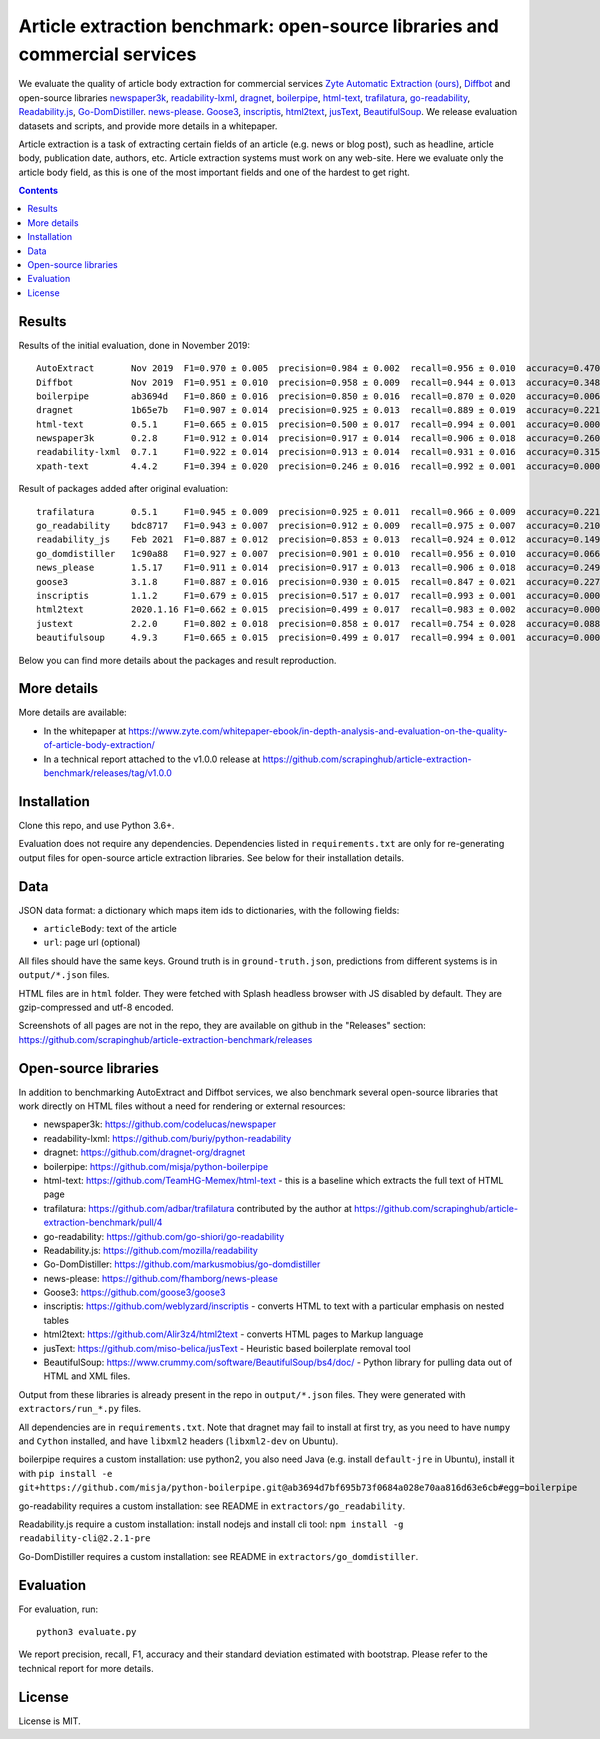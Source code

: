 Article extraction benchmark: open-source libraries and commercial services
===========================================================================

We evaluate the quality of article body
extraction for commercial services
`Zyte Automatic Extraction (ours) <https://www.zyte.com/data-types/news-scraping-api/>`_,
`Diffbot <https://www.diffbot.com/>`_
and open-source libraries
`newspaper3k <https://newspaper.readthedocs.io/en/latest/>`_,
`readability-lxml <https://github.com/buriy/python-readability>`_,
`dragnet <https://github.com/dragnet-org/dragnet>`_,
`boilerpipe <https://github.com/misja/python-boilerpipe>`_,
`html-text <https://github.com/TeamHG-Memex/html-text>`_,
`trafilatura <https://github.com/adbar/trafilatura>`_,
`go-readability <https://github.com/go-shiori/go-readability>`_,
`Readability.js <https://github.com/mozilla/readability>`_,
`Go-DomDistiller <https://github.com/markusmobius/go-domdistiller>`_.
`news-please <https://github.com/fhamborg/news-please>`_.
`Goose3 <https://github.com/goose3/goose3>`_,
`inscriptis <https://github.com/weblyzard/inscriptis>`_,
`html2text <https://github.com/Alir3z4/html2text>`_,
`jusText <https://github.com/miso-belica/jusText>`_,
`BeautifulSoup <https://www.crummy.com/software/BeautifulSoup/bs4/doc/>`_.
We release evaluation datasets and scripts,
and provide more details in a whitepaper.

Article extraction is a task of extracting certain fields of an article
(e.g. news or blog post), such as headline, article body, publication date,
authors, etc. Article extraction systems must work on any web-site.
Here we evaluate only the article body field, as this is one of the most important fields
and one of the hardest to get right.

.. contents::

Results
-------

Results of the initial evaluation, done in November 2019::

    AutoExtract       Nov 2019  F1=0.970 ± 0.005  precision=0.984 ± 0.002  recall=0.956 ± 0.010  accuracy=0.470 ± 0.037
    Diffbot           Nov 2019  F1=0.951 ± 0.010  precision=0.958 ± 0.009  recall=0.944 ± 0.013  accuracy=0.348 ± 0.038
    boilerpipe        ab3694d   F1=0.860 ± 0.016  precision=0.850 ± 0.016  recall=0.870 ± 0.020  accuracy=0.006 ± 0.006
    dragnet           1b65e7b   F1=0.907 ± 0.014  precision=0.925 ± 0.013  recall=0.889 ± 0.019  accuracy=0.221 ± 0.030
    html-text         0.5.1     F1=0.665 ± 0.015  precision=0.500 ± 0.017  recall=0.994 ± 0.001  accuracy=0.000 ± 0.000
    newspaper3k       0.2.8     F1=0.912 ± 0.014  precision=0.917 ± 0.014  recall=0.906 ± 0.018  accuracy=0.260 ± 0.032
    readability-lxml  0.7.1     F1=0.922 ± 0.014  precision=0.913 ± 0.014  recall=0.931 ± 0.016  accuracy=0.315 ± 0.035
    xpath-text        4.4.2     F1=0.394 ± 0.020  precision=0.246 ± 0.016  recall=0.992 ± 0.001  accuracy=0.000 ± 0.000

Result of packages added after original evaluation::

    trafilatura       0.5.1     F1=0.945 ± 0.009  precision=0.925 ± 0.011  recall=0.966 ± 0.009  accuracy=0.221 ± 0.031
    go_readability    bdc8717   F1=0.943 ± 0.007  precision=0.912 ± 0.009  recall=0.975 ± 0.007  accuracy=0.210 ± 0.030
    readability_js    Feb 2021  F1=0.887 ± 0.012  precision=0.853 ± 0.013  recall=0.924 ± 0.012  accuracy=0.149 ± 0.026
    go_domdistiller   1c90a88   F1=0.927 ± 0.007  precision=0.901 ± 0.010  recall=0.956 ± 0.010  accuracy=0.066 ± 0.018
    news_please       1.5.17    F1=0.911 ± 0.014  precision=0.917 ± 0.013  recall=0.906 ± 0.018  accuracy=0.249 ± 0.032
    goose3            3.1.8     F1=0.887 ± 0.016  precision=0.930 ± 0.015  recall=0.847 ± 0.021  accuracy=0.227 ± 0.032
    inscriptis        1.1.2     F1=0.679 ± 0.015  precision=0.517 ± 0.017  recall=0.993 ± 0.001  accuracy=0.000 ± 0.000
    html2text         2020.1.16 F1=0.662 ± 0.015  precision=0.499 ± 0.017  recall=0.983 ± 0.002  accuracy=0.000 ± 0.000
    justext           2.2.0     F1=0.802 ± 0.018  precision=0.858 ± 0.017  recall=0.754 ± 0.028  accuracy=0.088 ± 0.021
    beautifulsoup     4.9.3     F1=0.665 ± 0.015  precision=0.499 ± 0.017  recall=0.994 ± 0.001  accuracy=0.000 ± 0.000

Below you can find more details about the packages and result reproduction.

More details
------------

More details are available:

- In the whitepaper at https://www.zyte.com/whitepaper-ebook/in-depth-analysis-and-evaluation-on-the-quality-of-article-body-extraction/
- In a technical report attached to the v1.0.0 release at
  https://github.com/scrapinghub/article-extraction-benchmark/releases/tag/v1.0.0

Installation
------------

Clone this repo, and use Python 3.6+.

Evaluation does not require any dependencies.
Dependencies listed in ``requirements.txt`` are only for re-generating
output files for open-source article extraction libraries.
See below for their installation details.

Data
----

JSON data format: a dictionary which maps item ids to dictionaries,
with the following fields:

- ``articleBody``: text of the article
- ``url``: page url (optional)

All files should have the same keys.
Ground truth is in ``ground-truth.json``,
predictions from different systems is in ``output/*.json`` files.

HTML files are in ``html`` folder. They were fetched with Splash headless
browser with JS disabled by default. They are gzip-compressed and utf-8 encoded.

Screenshots of all pages are not in the repo, they are available on github
in the "Releases" section: https://github.com/scrapinghub/article-extraction-benchmark/releases

Open-source libraries
---------------------

In addition to benchmarking AutoExtract and Diffbot services, we also benchmark several
open-source libraries that work directly on HTML files without a need for rendering
or external resources:

- newspaper3k: https://github.com/codelucas/newspaper
- readability-lxml: https://github.com/buriy/python-readability
- dragnet: https://github.com/dragnet-org/dragnet
- boilerpipe: https://github.com/misja/python-boilerpipe
- html-text: https://github.com/TeamHG-Memex/html-text -
  this is a baseline which extracts the full text of HTML page
- trafilatura: https://github.com/adbar/trafilatura contributed by the author
  at https://github.com/scrapinghub/article-extraction-benchmark/pull/4
- go-readability: https://github.com/go-shiori/go-readability
- Readability.js: https://github.com/mozilla/readability
- Go-DomDistiller: https://github.com/markusmobius/go-domdistiller
- news-please: https://github.com/fhamborg/news-please
- Goose3: https://github.com/goose3/goose3
- inscriptis: https://github.com/weblyzard/inscriptis -
  converts HTML to text with a particular emphasis on nested tables
- html2text: https://github.com/Alir3z4/html2text -
  converts HTML pages to Markup language
- jusText: https://github.com/miso-belica/jusText -
  Heuristic based boilerplate removal tool
- BeautifulSoup: https://www.crummy.com/software/BeautifulSoup/bs4/doc/ -
  Python library for pulling data out of HTML and XML files.

Output from these libraries is already present in the repo in ``output/*.json`` files.
They were generated with ``extractors/run_*.py`` files.

All dependencies are in ``requirements.txt``.
Note that dragnet may fail to install at first try, as
you need to have ``numpy`` and ``Cython`` installed, and have ``libxml2`` headers
(``libxml2-dev`` on Ubuntu).

boilerpipe requires a custom installation: use python2, you also need Java
(e.g. install ``default-jre`` in Ubuntu), install it with
``pip install -e git+https://github.com/misja/python-boilerpipe.git@ab3694d7bf695b73f0684a028e70aa816d63e6cb#egg=boilerpipe``

go-readability requires a custom installation: see README in ``extractors/go_readability``.

Readability.js require a custom installation: install nodejs and install cli tool:
``npm install -g readability-cli@2.2.1-pre``

Go-DomDistiller requires a custom installation: see README in ``extractors/go_domdistiller``.

Evaluation
----------

For evaluation, run::

    python3 evaluate.py

We report precision, recall, F1, accuracy and their standard deviation estimated with bootstrap.
Please refer to the technical report for more details.

License
-------

License is MIT.
